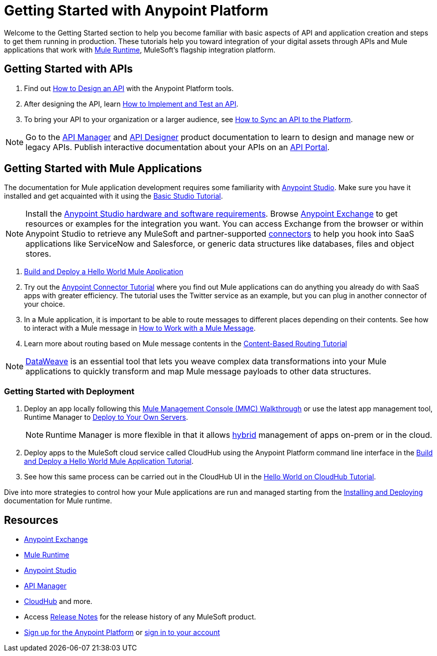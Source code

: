 = Getting Started with Anypoint Platform
:keywords: getting started, how to, platform, mule, api

Welcome to the Getting Started section to help you become familiar with basic aspects of API and application creation and steps to get them running in production. These tutorials help you toward integration of your digital assets through APIs and Mule applications that work with link:/mule-user-guide/v/3.8/key-concepts[Mule Runtime], MuleSoft's flagship integration platform.

== Getting Started with APIs

. Find out link:/getting-started/design-an-api[How to Design an API] with the Anypoint Platform tools.
. After designing the API, learn link:/getting-started/implement-and-test[How to Implement and Test an API].
. To bring your API to your organization or a larger audience, see link:/getting-started/sync-api-apisync[How to Sync an API to the Platform].

[NOTE]
Go to the link:/api-manager/[API Manager] and link:api-manager/designing-your-api[API Designer] product documentation to learn to design and manage new or legacy APIs. Publish interactive documentation about your APIs on an link:/api-manager/tutorial-create-an-api-portal[API Portal].

== Getting Started with Mule Applications

The documentation for Mule application development requires some familiarity with link:/anypoint-studio/v/6/index[Anypoint Studio]. Make sure you have it installed and get acquainted with it using the link:/anypoint-studio/v/6/basic-studio-tutorial[Basic Studio Tutorial].

[NOTE]
Install the link:/anypoint-studio/v/6/setting-up-your-development-environment[Anypoint Studio hardware and software requirements]. Browse link:/getting-started/anypoint-exchange[Anypoint Exchange] to get resources or examples for the integration you want. You can access Exchange from the browser or within Anypoint Studio to retrieve any MuleSoft and partner-supported link:/mule-user-guide/v/3.8/anypoint-connectors[connectors] to help you hook into SaaS applications like ServiceNow and Salesforce, or generic data structures like databases, files and object stores.

. link:/getting-started/build-a-hello-world-application[Build and Deploy a Hello World Mule Application] 
. Try out the link:/getting-started/anypoint-connector[Anypoint Connector Tutorial] where you find out Mule applications can do anything you already do with SaaS apps with greater efficiency. The tutorial uses the Twitter service as an example, but you can plug in another connector of your choice.
. In a Mule application, it is important to be able to route messages to different places depending on their contents. See how to interact with a Mule message in link:/getting-started/mule-message[How to Work with a Mule Message].
. Learn more about routing based on Mule message contents in the link:/getting-started/content-based-routing-tutorial[Content-Based Routing Tutorial]

[NOTE]
link:/mule-user-guide/v/3.8/dataweave[DataWeave] is an essential tool that lets you weave complex data transformations into your Mule applications to quickly transform and map Mule message payloads to other data structures.

=== Getting Started with Deployment

. Deploy an app locally following this link:/mule-management-console/v/3.8/mmc-walkthrough[Mule Management Console (MMC) Walkthrough] or use the latest app management tool, Runtime Manager to link:/runtime-manager/deploying-to-your-own-servers[Deploy to Your Own Servers].
+
[NOTE]
Runtime Manager is more flexible in that it allows link:/runtime-manager/managing-servers[hybrid] management of apps on-prem or in the cloud.
+
. Deploy apps to the MuleSoft cloud service called CloudHub using the Anypoint Platform command line interface in the link:/getting-started/build-a-hello-world-application[Build and Deploy a Hello World Mule Application Tutorial].
. See how this same process can be carried out in the CloudHub UI in the link:/runtime-manager/hello-world-on-cloudhub[Hello World on CloudHub Tutorial].

Dive into more strategies to control how your Mule applications are run and managed starting from the link:/mule-user-guide/v/3.8/installing[Installing and Deploying] documentation for Mule runtime.

== Resources

* link:/getting-started/anypoint-exchange[Anypoint Exchange]
* link:/mule-user-guide/v/3.8/[Mule Runtime]
* link:/anypoint-studio/v/6/index[Anypoint Studio]
* link:/api-manager/[API Manager]
* link:/runtime-manager/cloudhub[CloudHub] and more.
* Access link:/release-notes/[Release Notes] for the release history of any MuleSoft product.
* link:https://anypoint.mulesoft.com/login/#/signup[Sign up for the Anypoint Platform] or link:https://anypoint.mulesoft.com/login/#/signin[sign in to your account]
